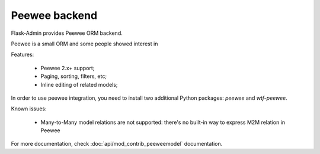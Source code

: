 Peewee backend
==============

Flask-Admin provides Peewee ORM backend.

Peewee is a small ORM and some people showed interest in

Features:

 - Peewee 2.x+ support;
 - Paging, sorting, filters, etc;
 - Inline editing of related models;

In order to use peewee integration, you need to install two additional Python packages: `peewee` and `wtf-peewee`.

Known issues:

 - Many-to-Many model relations are not supported: there's no built-in way to express M2M relation in Peewee


For more documentation, check :doc:`api/mod_contrib_peeweemodel` documentation.
